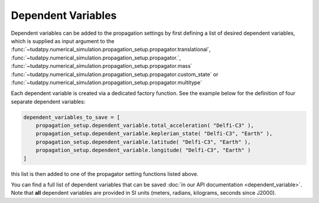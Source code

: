 .. _dependent_variables:

Dependent Variables
###################

Dependent variables can be added to the propagation settings by first defining
a list of desired dependent variables, which is supplied as input argument to the
:func:`~tudatpy.numerical_simulation.propagation_setup.propagator.translational`,
:func:`~tudatpy.numerical_simulation.propagation_setup.propagator.`,
:func:`~tudatpy.numerical_simulation.propagation_setup.propagator.mass`
:func:`~tudatpy.numerical_simulation.propagation_setup.propagator.custom_state` or
:func:`~tudatpy.numerical_simulation.propagation_setup.propagator.multitype`

Each dependent variable is created via a dedicated factory function. See the example below for the definition of four separate dependent variables:


.. code-block:: python
      
    dependent_variables_to_save = [
        propagation_setup.dependent_variable.total_acceleration( "Delfi-C3" ),
        propagation_setup.dependent_variable.keplerian_state( "Delfi-C3", "Earth" ),
        propagation_setup.dependent_variable.latitude( "Delfi-C3", "Earth" ),
        propagation_setup.dependent_variable.longitude( "Delfi-C3", "Earth" )
    ]

this list is then added to one of the propagator setting functions listed above.

You can find a full list of dependent variables that can be saved :doc:`in our API documentation <dependent_variable>`. Note that **all** dependent variables are provided in SI units (meters, radians, kilograms, seconds since J2000).
